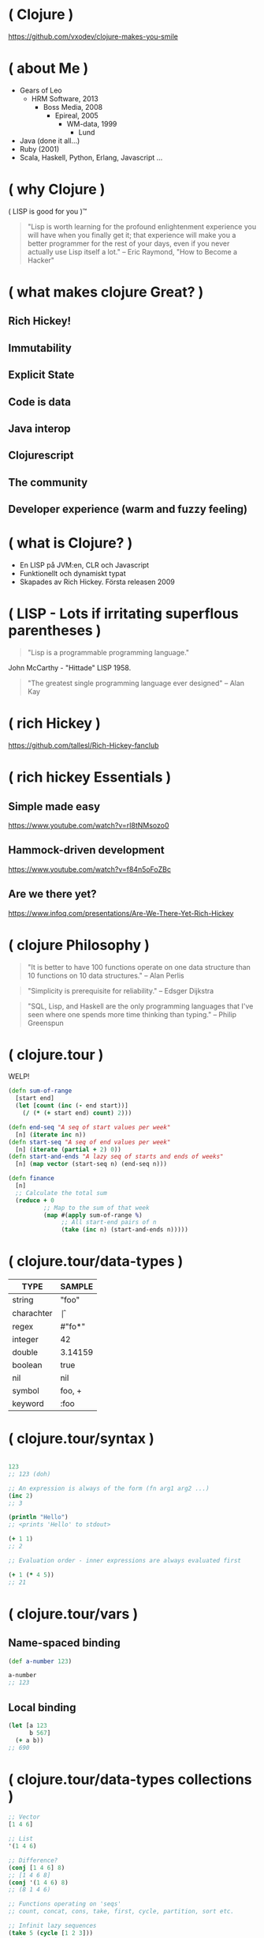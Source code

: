 * ( Clojure )

[[file:pics/lisp_cycles.png]]

https://github.com/vxodev/clojure-makes-you-smile

* ( about Me )

- Gears of Leo
  - HRM Software, 2013
    - Boss Media, 2008
      - Epireal, 2005
        - WM-data, 1999
          - Lund
          
- Java (done it all...)
- Ruby (2001)
- Scala, Haskell, Python, Erlang, Javascript ...

* ( why Clojure )

[[file:pics/lisp.jpg]]

( LISP is good for you )\trade

#+BEGIN_QUOTE
"Lisp is worth learning for the profound enlightenment experience you will have
when you finally get it; that experience will make you a better programmer for
the rest of your days, even if you never actually use Lisp itself a lot."
-- Eric Raymond, "How to Become a Hacker"
#+END_QUOTE

* ( what makes clojure Great? )

** Rich Hickey!
** Immutability
** Explicit State
** Code is data
** Java interop
** Clojurescript
** The community
** Developer experience (warm and fuzzy feeling)

* ( what is Clojure? )

[[file:pics/clojure.png]]

- En LISP på JVM:en, CLR och Javascript
- Funktionellt och dynamiskt typat
- Skapades av Rich Hickey. Första releasen 2009

* ( LISP - Lots if irritating superflous parentheses )

#+BEGIN_QUOTE
"Lisp is a programmable programming language."
#+END_QUOTE

[[file:pics/McCarthy.jpg]]

John McCarthy - "Hittade" LISP 1958.

#+BEGIN_QUOTE
"The greatest single programming language ever designed"
-- Alan Kay
#+END_QUOTE

* ( rich Hickey )

[[file:pics/fakerichhickey.jpg]]

https://github.com/tallesl/Rich-Hickey-fanclub

* ( rich hickey Essentials )

** Simple made easy

https://www.youtube.com/watch?v=rI8tNMsozo0

** Hammock-driven development

https://www.youtube.com/watch?v=f84n5oFoZBc

** Are we there yet?

https://www.infoq.com/presentations/Are-We-There-Yet-Rich-Hickey

* ( clojure Philosophy )

#+BEGIN_QUOTE
"It is better to have 100 functions operate on one data structure than 10
functions on 10 data structures."
-- Alan Perlis
#+END_QUOTE

#+BEGIN_QUOTE
"Simplicity is prerequisite for reliability." 
-- Edsger Dijkstra
#+END_QUOTE

#+BEGIN_QUOTE
"SQL, Lisp, and Haskell are the only programming languages that I've seen where
one spends more time thinking than typing."
-- Philip Greenspun
#+END_QUOTE

* ( clojure.tour )

WELP! 

#+BEGIN_SRC clojure
  (defn sum-of-range
    [start end]
    (let [count (inc (- end start))]
      (/ (* (+ start end) count) 2)))

  (defn end-seq "A seq of start values per week"
    [n] (iterate inc n))
  (defn start-seq "A seq of end values per week"
    [n] (iterate (partial + 2) 0))
  (defn start-and-ends "A lazy seq of starts and ends of weeks"
    [n] (map vector (start-seq n) (end-seq n)))

  (defn finance
    [n]
    ;; Calculate the total sum
    (reduce + 0
            ;; Map to the sum of that week
            (map #(apply sum-of-range %)
                 ;; All start-end pairs of n
                 (take (inc n) (start-and-ends n)))))
#+END_SRC

* ( clojure.tour/data-types )

| TYPE       | SAMPLE  |
|------------+---------+
| string     | "foo"   |
| charachter | \f      |
| regex      | #"fo*"  |
| integer    | 42      |
| double     | 3.14159 |
| boolean    | true    |
| nil        | nil     |
| symbol     | foo, +  |
| keyword    | :foo    |

* ( clojure.tour/syntax )

#+BEGIN_SRC clojure

123
;; 123 (doh)

;; An expression is always of the form (fn arg1 arg2 ...)
(inc 2)
;; 3

(println "Hello")
;; <prints 'Hello' to stdout>

(+ 1 1)
;; 2

;; Evaluation order - inner expressions are always evaluated first

(+ 1 (* 4 5))
;; 21
#+END_SRC

* ( clojure.tour/vars )

** Name-spaced binding

#+BEGIN_SRC clojure
(def a-number 123)

a-number
;; 123
#+END_SRC

** Local binding

#+BEGIN_SRC clojure
(let [a 123
      b 567]
  (+ a b))
;; 690
#+END_SRC

* ( clojure.tour/data-types collections )

#+BEGIN_SRC clojure
;; Vector
[1 4 6]

;; List
'(1 4 6)

;; Difference?
(conj [1 4 6] 8)
;; [1 4 6 8]
(conj '(1 4 6) 8)
;; (8 1 4 6)

;; Functions operating on 'seqs'
;; count, concat, cons, take, first, cycle, partition, sort etc.

;; Infinit lazy sequences
(take 5 (cycle [1 2 3]))
;; (1 2 3 1 2)
#+END_SRC

* ( clojure.tour/data-types maps )

#+BEGIN_SRC clojure
 (def record {:album "Blunderbuss"
               :artist "Jack White"
               :released 2013})

  (get record :artist)
  ;; "Jack White"

  (:album record)
  ;; "Blunderbuss"

  (assoc record :tracks 13)
  ;; {:album "Blunderbuss" :artist "Jack White" :released 2013 :tracks 13}

  (update record :released inc)
  ;; {:album "Blunderbuss" :artist "Jack White" :released 2014 :tracks 13}
#+END_SRC

* ( clojure.tour/functions )

#+BEGIN_SRC clojure
  ;; Anonymous function
  (fn [n] (+ 1 n))

  ;; Or - shorter:
  #(+ 1 %)

  ;; Not that useful:
  ((fn [n] #(+ 1 %)) 3)
  ;; 4

  ;; Bind to a symbol
  (def add-one (fn [n] (+ 1 n)))

  (add-one 3)
  ;; 4

  ;; defn
  (defn add-one [n] 
    (+ n 1))

  (add-one 3)
  ;; 4
#+END_SRC

* ( clojure.tour/higher-order-functions )

** Map

#+BEGIN_SRC clojure
(def coll ["a" "bbb" "cccc"])

(map #(count %) coll)
;; (1 3 4)

;; Or shorter
(map count coll)
#+END_SRC

** Filter

#+BEGIN_SRC clojure
  (def coll [1 2 3 4])

  (filter odd? coll)
  ;; (1 3)
#+END_SRC

** Reduce

#+BEGIN_SRC clojure
  (def numbers [1 2 3 4 5])

  (reduce + 0 numbers)
  ;; 15
#+END_SRC

* ( clojure.tour/composing-higher-order-functions )

#+BEGIN_SRC clojure
  (def people [{:age 12 :name "Nisse"}
               {:age 45 :name "Klas"}
               {:age 4 :name "Teo"}
               {:age 21 :name "Micke"}])

  ;; Find names of all underage persons
  (map :name
       (filter #(< (:age %) 18) people))

  ;; Or maybe more readable with the thread-macro
  (->> people
       (filter #(< (:age %) 18))
       (map :name))
  ;; ("Nisse" "Teo")
#+END_SRC

* ( immutability )

#+BEGIN_QUOTE
"Mutable shared state is the root to all evil" 
-- Dale Schumacher
#+END_QUOTE

- "In what state is my object?"
- "When did it change? Who changed it?"
- Add threads: Mayhem!

* ( explicit State in Clojure )

"State means the _value_ of and _identity_ at a point in time."

** Atoms

#+BEGIN_SRC clojure
  (def state (atom 0))

  ;; Dereference an atom
  @state
  ;; 0

  ;; Update a value
  (swap! state inc)
  ;; 1

  @state
  ;; 1
#+END_SRC

Validate an atom

#+BEGIN_SRC clojure
  (def state (atom 1 :validator pos?))

  (swap! state dec)
  ;; IllegalStateException
#+END_SRC

** Refs

#+BEGIN_SRC clojure
  (def count-ref (ref 0))
  (def entries-ref (ref []))

  (dosync
   (alter entries-ref conj "yellow")
   (alter count-ref inc))

  @count-ref
  ;; 1
  @entries-ref
  ;; ["yellow"]
#+END_SRC

* ( code is Data )

No likey prefix notation?

#+BEGIN_SRC clojure
  (+ 1 1)
  ;; 2

  (concat [1 2 3] [4 5 6])
  ;; (1 2 3 4 5 6)

  (defmacro infix
    "Allows you to call a fn with two args as '(arg1 fn arg2)'"
    [infixed] (list (second infixed) (first infixed) (last infixed)))

  (infix (1 + 1))
  ;; 2

  (infix ([1 2 3] concat [4 5 6]))
  ;; (1 2 3 4 5 6)
#+END_SRC

Thread macro

#+BEGIN_SRC clojure
  (-> 2
      (inc)
      (repeat :a))
  ;; (:a :a :a)

  (source ->)
  ;; (defmacro ->
  ;;   "Threads the expr through the forms. Inserts x as the
  ;;   second item in the first form, making a list of it if it is not a
  ;;   list already. If there are more forms, inserts the first form as the
  ;;   second item in second form, etc."
  ;;   {:added "1.0"}
  ;;   [x & forms]
  ;;   (loop [x x, forms forms]
  ;;     (if forms
  ;;       (let [form (first forms)
  ;;             threaded (if (seq? form)
  ;;                        (with-meta `(~(first form) ~x ~@(next form)) (meta form))
  ;;                        (list form x))]
  ;;         (recur threaded (next forms)))
  ;;       x)))

  (macroexpand '(2 (inc) (repeat :a)))
  ;; (2 (inc) (repeat :a))


#+END_SRC

* ( polymorphism a la Carte )

- Protocols (like interfaces)
- Multimethods (value-based function dispatch)
- Records ("objects")

* ( java Interop )

#+BEGIN_SRC clojure
  ;; Call a static function (java.lang is always available)
  (System/currentTimeMillis)
  ;; 1496866017229

  ;; Create an instance
  (java.util.ArrayList. )

  ;; Add elements to a list, not really useful..
  (.add (java.util.ArrayList.) "elem1")

  ;; Mutating
  (let [list (java.util.ArrayList.)]
    (.add list "elem1")
    (.add list "elem2")
    list) ;; Return the mutated array list

  ;; Better
  (doto (java.util.ArrayList.)
    (.add "elem1")
    (.add "elem2")
    (.add "elem3"))
  ;; ["elem1" "elem2" "elem3"]
#+END_SRC

#+BEGIN_SRC java
public Person createPerson(String name, String location) { // 2
    Person person = new Person(); // 2
    person.setName(name); // 2
    person.setLocation(location); // 2
    return person;
} // and 2 {}
#+END_SRC

#+BEGIN_SRC clojure
(defn create-person [name location] ;; 1
  (doto (Person.) ;; 3
    (.setName name) ;; 2
    (.setLocation location))) ;; 4
#+END_SRC

* ( clojureScript )

[[file:pics/cljs-logo-120b.png]]

https://clojurescript.org/

- Compiles Clojure to Javascript
- Sharing data, functions between server and client
- React frameworks (Om, Reagent)

* ( clojure Community \hearts )

- Öppet och inkluderande
  - http://www.clojurebridge.org/
- Kreativt
  - Quil http://quil.info
  - Overtone http://overtone.github.io
  - Functional Composition: https://www.youtube.com/watch?v=Mfsnlbd-4xQ
- Tips : Clojure Remote https://clojureremote.com/

* ( developer Experience )

- The REPL :-)
- Gigantiskt ekosystem med bibliotek från Java
- Funktionellt - enkelt att resonera och verifiera kod

* ( getting Started )

** IDEs

- Emacs (obviously)
- VIM
- Cursive (IntelliJ)
- Nightcode

** Build tools

- Leiningen
- Boot

** Learning

- Clojure for the Brave and True
  - http://www.braveclojure.com/
- Clojure for Java Programmers
  - https://www.youtube.com/watch?v=P76Vbsk_3J0

* ( end )

#+BEGIN_QUOTE
"Learn one new language each year."
-- Pragmatic Programmer
#+END_QUOTE

Learn Clojure 2017!

